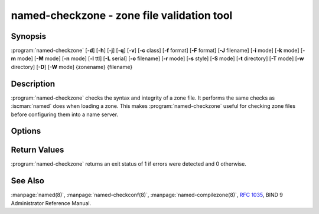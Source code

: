 .. Copyright (C) Internet Systems Consortium, Inc. ("ISC")
..
.. SPDX-License-Identifier: MPL-2.0
..
.. This Source Code Form is subject to the terms of the Mozilla Public
.. License, v. 2.0.  If a copy of the MPL was not distributed with this
.. file, you can obtain one at https://mozilla.org/MPL/2.0/.
..
.. See the COPYRIGHT file distributed with this work for additional
.. information regarding copyright ownership.

.. highlight: console

.. BEWARE: Do not forget to edit also named-compilezone.rst!

.. iscman:: named-checkzone
.. program:: named-checkzone
.. _man_named-checkzone:

named-checkzone - zone file validation tool
-------------------------------------------

Synopsis
~~~~~~~~

:program:`named-checkzone` [**-d**] [**-h**] [**-j**] [**-q**] [**-v**] [**-c** class] [**-f** format] [**-F** format] [**-J** filename] [**-i** mode] [**-k** mode] [**-m** mode] [**-M** mode] [**-n** mode] [**-l** ttl] [**-L** serial] [**-o** filename] [**-r** mode] [**-s** style] [**-S** mode] [**-t** directory] [**-T** mode] [**-w** directory] [**-D**] [**-W** mode] {zonename} {filename}

Description
~~~~~~~~~~~

:program:`named-checkzone` checks the syntax and integrity of a zone file. It
performs the same checks as :iscman:`named` does when loading a zone. This
makes :program:`named-checkzone` useful for checking zone files before
configuring them into a name server.

Options
~~~~~~~

.. option:: -d

   This option enables debugging.

.. option:: -h

   This option prints the usage summary and exits.

.. option:: -q

   This option sets quiet mode, which only sets an exit code to indicate
   successful or failed completion.

.. option:: -v

   This option prints the version of the :program:`named-checkzone` program and exits.

.. option:: -j

   When loading a zone file, this option tells :iscman:`named` to read the journal if it exists. The journal
   file name is assumed to be the zone file name with the
   string ``.jnl`` appended.

.. option:: -J filename

   When loading the zone file, this option tells :iscman:`named` to read the journal from the given file, if
   it exists. This implies :option:`-j`.

.. option:: -c class

   This option specifies the class of the zone. If not specified, ``IN`` is assumed.

.. option:: -i mode

   This option performs post-load zone integrity checks. Possible modes are
   ``full`` (the default), ``full-sibling``, ``local``,
   ``local-sibling``, and ``none``.

   Mode ``full`` checks that MX records refer to A or AAAA records
   (both in-zone and out-of-zone hostnames). Mode ``local`` only
   checks MX records which refer to in-zone hostnames.

   Mode ``full`` checks that SRV records refer to A or AAAA records
   (both in-zone and out-of-zone hostnames). Mode ``local`` only
   checks SRV records which refer to in-zone hostnames.

   Mode ``full`` checks that delegation NS records refer to A or AAAA
   records (both in-zone and out-of-zone hostnames). It also checks that
   glue address records in the zone match those advertised by the child.
   Mode ``local`` only checks NS records which refer to in-zone
   hostnames or verifies that some required glue exists, i.e., when the
   name server is in a child zone.

   Modes ``full-sibling`` and ``local-sibling`` disable sibling glue
   checks, but are otherwise the same as ``full`` and ``local``,
   respectively.

   Mode ``none`` disables the checks.

.. option:: -f format

   This option specifies the format of the zone file. Possible formats are
   ``text`` (the default), and ``raw``.

.. option:: -F format

   This option specifies the format of the output file specified. For
   :program:`named-checkzone`, this does not have any effect unless it dumps
   the zone contents.

   Possible formats are ``text`` (the default), which is the standard
   textual representation of the zone, and ``raw`` and ``raw=N``, which
   store the zone in a binary format for rapid loading by :iscman:`named`.
   ``raw=N`` specifies the format version of the raw zone file: if ``N`` is
   0, the raw file can be read by any version of :iscman:`named`; if N is 1, the
   file can only be read by release 9.9.0 or higher. The default is 1.

.. option:: -k mode

   This option performs ``check-names`` checks with the specified failure mode.
   Possible modes are ``fail``, ``warn`` (the default), and ``ignore``.

.. option:: -l ttl

   This option sets a maximum permissible TTL for the input file. Any record with a
   TTL higher than this value causes the zone to be rejected. This
   is similar to using the ``max-zone-ttl`` option in :iscman:`named.conf`.

.. option:: -L serial

   When compiling a zone to ``raw`` format, this option sets the "source
   serial" value in the header to the specified serial number. This is
   expected to be used primarily for testing purposes.

.. option:: -m mode

   This option specifies whether MX records should be checked to see if they are
   addresses. Possible modes are ``fail``, ``warn`` (the default), and
   ``ignore``.

.. option:: -M mode

   This option checks whether a MX record refers to a CNAME. Possible modes are
   ``fail``, ``warn`` (the default), and ``ignore``.

.. option:: -n mode

   This option specifies whether NS records should be checked to see if they are
   addresses. Possible modes are ``fail``, ``warn`` (the default), and ``ignore``.

.. option:: -o filename

   This option writes the zone output to ``filename``. If ``filename`` is ``-``, then
   the zone output is written to standard output.

.. option:: -r mode

   This option checks for records that are treated as different by DNSSEC but are
   semantically equal in plain DNS. Possible modes are ``fail``,
   ``warn`` (the default), and ``ignore``.

.. option:: -s style

   This option specifies the style of the dumped zone file. Possible styles are
   ``full`` (the default) and ``relative``. The ``full`` format is most
   suitable for processing automatically by a separate script.
   The relative format is more human-readable and is thus
   suitable for editing by hand. This does not have any effect unless it dumps
   the zone contents. It also does not have any meaning if the output format
   is not text.

.. option:: -S mode

   This option checks whether an SRV record refers to a CNAME. Possible modes are
   ``fail``, ``warn`` (the default), and ``ignore``.

.. option:: -t directory

   This option tells :iscman:`named` to chroot to ``directory``, so that ``include`` directives in the
   configuration file are processed as if run by a similarly chrooted
   :iscman:`named`.

.. option:: -T mode

   This option checks whether Sender Policy Framework (SPF) records exist and issues a
   warning if an SPF-formatted TXT record is not also present. Possible
   modes are ``warn`` (the default) and ``ignore``.

.. option:: -w directory

   This option instructs :iscman:`named` to chdir to ``directory``, so that relative filenames in master file
   ``$INCLUDE`` directives work. This is similar to the directory clause in
   :iscman:`named.conf`.

.. option:: -D

   This option dumps the zone file in canonical format.

.. option:: -W mode

   This option specifies whether to check for non-terminal wildcards. Non-terminal
   wildcards are almost always the result of a failure to understand the
   wildcard matching algorithm (:rfc:`4592`). Possible modes are ``warn``
   (the default) and ``ignore``.

.. option:: zonename

   This indicates the domain name of the zone being checked.

.. option:: filename

   This is the name of the zone file.

Return Values
~~~~~~~~~~~~~

:program:`named-checkzone` returns an exit status of 1 if errors were detected
and 0 otherwise.

See Also
~~~~~~~~

:manpage:`named(8)`, :manpage:`named-checkconf(8)`, :manpage:`named-compilezone(8)`,
:rfc:`1035`, BIND 9 Administrator Reference Manual.
